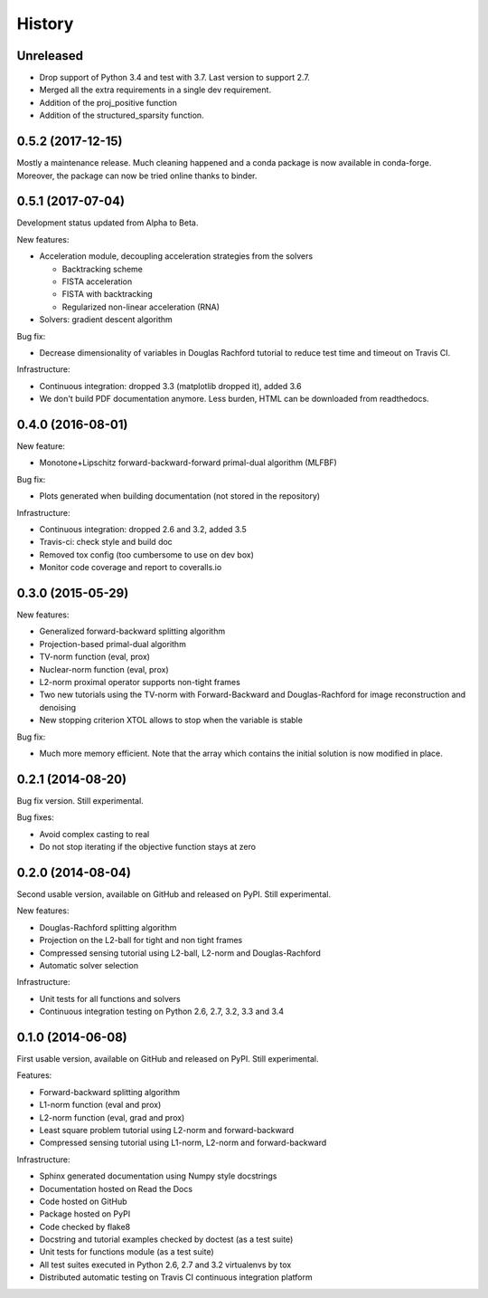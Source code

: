 =======
History
=======

Unreleased
----------

* Drop support of Python 3.4 and test with 3.7. Last version to support 2.7.
* Merged all the extra requirements in a single dev requirement.
* Addition of the proj_positive function
* Addition of the structured_sparsity function.

0.5.2 (2017-12-15)
------------------

Mostly a maintenance release. Much cleaning happened and a conda package is now
available in conda-forge. Moreover, the package can now be tried online thanks
to binder.

0.5.1 (2017-07-04)
------------------

Development status updated from Alpha to Beta.

New features:

* Acceleration module, decoupling acceleration strategies from the solvers

  * Backtracking scheme
  * FISTA acceleration
  * FISTA with backtracking
  * Regularized non-linear acceleration (RNA)

* Solvers: gradient descent algorithm

Bug fix:

* Decrease dimensionality of variables in Douglas Rachford tutorial to reduce
  test time and timeout on Travis CI.

Infrastructure:

* Continuous integration: dropped 3.3 (matplotlib dropped it), added 3.6
* We don't build PDF documentation anymore. Less burden, HTML can be downloaded
  from readthedocs.

0.4.0 (2016-08-01)
------------------

New feature:

* Monotone+Lipschitz forward-backward-forward primal-dual algorithm (MLFBF)

Bug fix:

* Plots generated when building documentation (not stored in the repository)

Infrastructure:

* Continuous integration: dropped 2.6 and 3.2, added 3.5
* Travis-ci: check style and build doc
* Removed tox config (too cumbersome to use on dev box)
* Monitor code coverage and report to coveralls.io

0.3.0 (2015-05-29)
------------------

New features:

* Generalized forward-backward splitting algorithm
* Projection-based primal-dual algorithm
* TV-norm function (eval, prox)
* Nuclear-norm function (eval, prox)
* L2-norm proximal operator supports non-tight frames
* Two new tutorials using the TV-norm with Forward-Backward and
  Douglas-Rachford for image reconstruction and denoising
* New stopping criterion XTOL allows to stop when the variable is stable

Bug fix:

* Much more memory efficient. Note that the array which contains the initial
  solution is now modified in place.

0.2.1 (2014-08-20)
------------------

Bug fix version. Still experimental.

Bug fixes:

* Avoid complex casting to real
* Do not stop iterating if the objective function stays at zero

0.2.0 (2014-08-04)
------------------

Second usable version, available on GitHub and released on PyPI.
Still experimental.

New features:

* Douglas-Rachford splitting algorithm
* Projection on the L2-ball for tight and non tight frames
* Compressed sensing tutorial using L2-ball, L2-norm and Douglas-Rachford
* Automatic solver selection

Infrastructure:

* Unit tests for all functions and solvers
* Continuous integration testing on Python 2.6, 2.7, 3.2, 3.3 and 3.4

0.1.0 (2014-06-08)
------------------

First usable version, available on GitHub and released on PyPI.
Still experimental.

Features:

* Forward-backward splitting algorithm
* L1-norm function (eval and prox)
* L2-norm function (eval, grad and prox)
* Least square problem tutorial using L2-norm and forward-backward
* Compressed sensing tutorial using L1-norm, L2-norm and forward-backward

Infrastructure:

* Sphinx generated documentation using Numpy style docstrings
* Documentation hosted on Read the Docs
* Code hosted on GitHub
* Package hosted on PyPI
* Code checked by flake8
* Docstring and tutorial examples checked by doctest (as a test suite)
* Unit tests for functions module (as a test suite)
* All test suites executed in Python 2.6, 2.7 and 3.2 virtualenvs by tox
* Distributed automatic testing on Travis CI continuous integration platform
